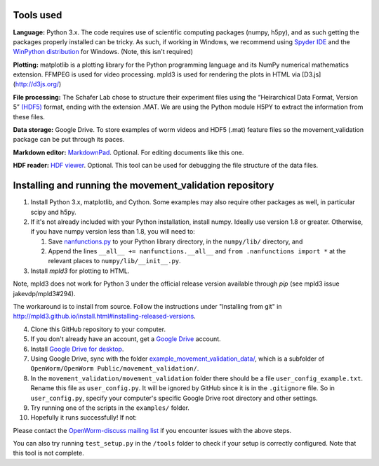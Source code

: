 Tools used
----------

**Language:** Python 3.x. The code requires use of scientific computing
packages (numpy, h5py), and as such getting the packages properly
installed can be tricky. As such, if working in Windows, we recommend
using `Spyder IDE <https://code.google.com/p/spyderlib/>`__ and the
`WinPython distribution <http://winpython.sourceforge.net/>`__ for
Windows. (Note, this isn't required)

**Plotting:** matplotlib is a plotting library for the Python
programming language and its NumPy numerical mathematics extension.
FFMPEG is used for video processing.
mpld3 is used for rendering the plots in HTML via [D3.js](http://d3js.org/)

**File processing:** The Schafer Lab chose to structure their experiment
files using the “Heirarchical Data Format, Version 5” `(HDF5)
<http://en.wikipedia.org/wiki/Hierarchical_Data_Format#HDF5/>`_ format,
ending with the extension .MAT. We are using the Python module H5PY to
extract the information from these files.

**Data storage:** Google Drive. To store examples of worm videos and
HDF5 (.mat) feature files so the movement\_validation package can be put
through its paces.

**Markdown editor:** `MarkdownPad <http://markdownpad.com/>`__.
Optional. For editing documents like this one.

**HDF reader:** `HDF
viewer <http://www.hdfgroup.org/hdf-java-html/hdfview/>`__. Optional.
This tool can be used for debugging the file structure of the data
files.

Installing and running the movement\_validation repository
----------------------------------------------------------

1.  Install Python 3.x, matplotlib, and Cython. Some examples may also require other
    packages as well, in particular scipy and h5py.
2.  If it's not already included with your Python installation, install
    numpy. Ideally use version 1.8 or greater. Otherwise, if you have
    numpy version less than 1.8, you will need to:

    1. Save
       `nanfunctions.py <https://github.com/numpy/numpy/blob/0cfa4ed4ee39aaa94e4059c6394a4ed75a8e3d6c/numpy/lib/nanfunctions.py>`__
       to your Python library directory, in the ``numpy/lib/``
       directory, and
    2. Append the lines ``__all__ += nanfunctions.__all__`` and
       ``from .nanfunctions import *`` at the relevant places to
       ``numpy/lib/__init__.py``.

3.  Install `mpld3` for plotting to HTML.

Note, mpld3 does not work for Python 3 under the official release
version available through `pip` (see mpld3 issue
jakevdp/mpld3#294).

The workaround is to install from source.  Follow the instructions under
"Installing from git" in
http://mpld3.github.io/install.html#installing-released-versions.

4.  Clone this GitHub repository to your computer.
5.  If you don't already have an account, get a `Google
    Drive <https://www.google.com/intl/en/drive/>`__ account.
6.  Install `Google Drive for
    desktop <https://tools.google.com/dlpage/drive>`__.
7.  Using Google Drive, sync with the folder
    `example_movement_validation_data/ <https://drive.google.com/folderview?id=0B7to9gBdZEyGNWtWUElWVzVxc0E&usp=sharing>`__,
    which is a subfolder of
    ``OpenWorm/OpenWorm Public/movement_validation/``.
8.  In the ``movement_validation/movement_validation`` folder there
    should be a file ``user_config_example.txt``. Rename this file as
    ``user_config.py``. It will be ignored by GitHub since it is in the
    ``.gitignore`` file. So in ``user_config.py``, specify your
    computer's specific Google Drive root directory and other settings.
9.  Try running one of the scripts in the ``examples/`` folder.
10. Hopefully it runs successfully! If not:

Please contact the `OpenWorm-discuss mailing
list <https://groups.google.com/forum/#!forum/openworm-discuss>`__ if
you encounter issues with the above steps.

You can also try running ``test_setup.py`` in the ``/tools`` folder to
check if your setup is correctly configured. Note that this tool is not
complete.
